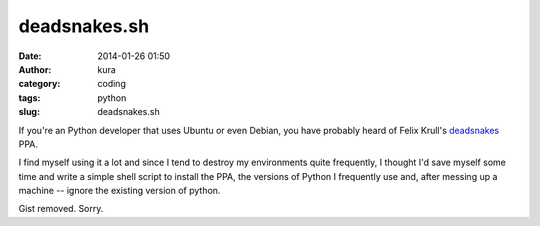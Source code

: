 deadsnakes.sh
#############
:date: 2014-01-26 01:50
:author: kura
:category: coding
:tags: python
:slug: deadsnakes.sh

If you're an Python developer that uses Ubuntu or even Debian, you have
probably heard of Felix Krull's `deadsnakes
<https://launchpad.net/~fkrull/+archive/deadsnakes>`__ PPA.

I find myself using it a lot and since I tend to destroy my environments quite
frequently, I thought I'd save myself some time and write a simple
shell script to install the PPA, the versions of Python I frequently use and,
after messing up a machine -- ignore the existing version of python.

Gist removed. Sorry.
